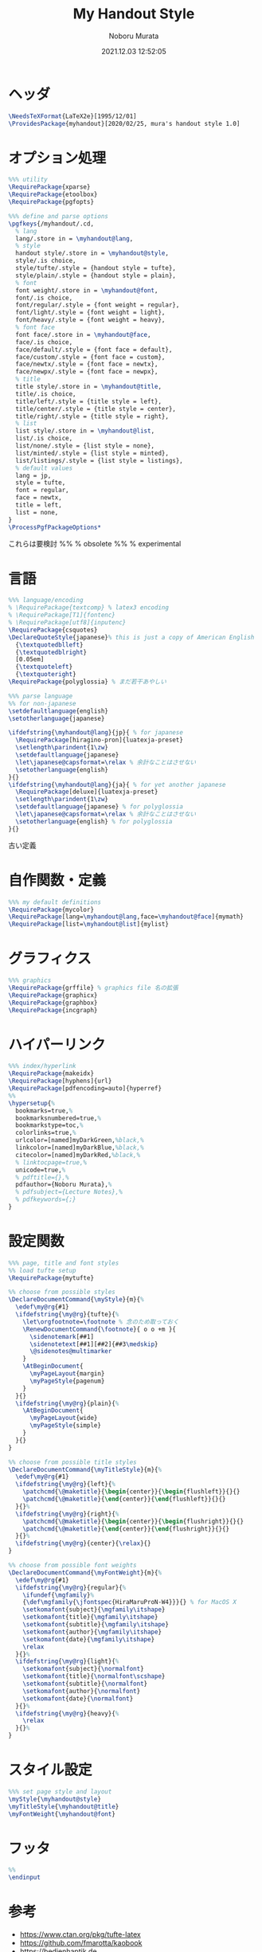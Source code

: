 #+TITLE: My Handout Style
#+AUTHOR: Noboru Murata
#+EMAIL: noboru.murata@gmail.com
#+DATE: 2021.12.03 12:52:05
#+STARTUP: hidestars content
#+OPTIONS: date:t H:4 num:nil toc:nil \n:nil
#+OPTIONS: @:t ::t |:t ^:t -:t f:t *:t TeX:t LaTeX:t 
#+OPTIONS: skip:nil d:nil todo:t pri:nil tags:not-in-toc
#+PROPERTY: header-args+ :tangle myhandout.sty
# C-c C-v t tangle

* ヘッダ
#+begin_src latex
\NeedsTeXFormat{LaTeX2e}[1995/12/01]
\ProvidesPackage{myhandout}[2020/02/25, mura's handout style 1.0]
#+end_src

* オプション処理
#+begin_src latex
%%% utility
\RequirePackage{xparse}
\RequirePackage{etoolbox}
\RequirePackage{pgfopts}

%%% define and parse options
\pgfkeys{/myhandout/.cd,
  % lang
  lang/.store in = \myhandout@lang,
  % style
  handout style/.store in = \myhandout@style,
  style/.is choice,
  style/tufte/.style = {handout style = tufte},
  style/plain/.style = {handout style = plain},
  % font
  font weight/.store in = \myhandout@font,
  font/.is choice,
  font/regular/.style = {font weight = regular},
  font/light/.style = {font weight = light},
  font/heavy/.style = {font weight = heavy},
  % font face
  font face/.store in = \myhandout@face,
  face/.is choice,
  face/default/.style = {font face = default},
  face/custom/.style = {font face = custom},
  face/newtx/.style = {font face = newtx},
  face/newpx/.style = {font face = newpx},
  % title
  title style/.store in = \myhandout@title,
  title/.is choice,
  title/left/.style = {title style = left},
  title/center/.style = {title style = center},
  title/right/.style = {title style = right},
  % list
  list style/.store in = \myhandout@list,
  list/.is choice,
  list/none/.style = {list style = none},
  list/minted/.style = {list style = minted},
  list/listings/.style = {list style = listings},
  % default values
  lang = jp,
  style = tufte,
  font = regular,
  face = newtx,
  title = left, 
  list = none, 
}
\ProcessPgfPackageOptions*
#+end_src

これらは要検討
%% \RequirePackage{ifthen} % obsolete
%% \RequirePackage{regexpatch} % experimental

* 言語
#+begin_src latex
%%% language/encoding
% \RequirePackage{textcomp} % latex3 encoding
% \RequirePackage[T1]{fontenc}
% \RequirePackage[utf8]{inputenc}
\RequirePackage{csquotes}
\DeclareQuoteStyle{japanese}% this is just a copy of American English
  {\textquotedblleft}
  {\textquotedblright}
  [0.05em]
  {\textquoteleft}
  {\textquoteright}
\RequirePackage{polyglossia} % まだ若干あやしい

%%% parse language
%% for non-japanese
\setdefaultlanguage{english}
\setotherlanguage{japanese}

\ifdefstring{\myhandout@lang}{jp}{ % for japanese
  \RequirePackage[hiragino-pron]{luatexja-preset}
  \setlength\parindent{1\zw}
  \setdefaultlanguage{japanese}
  \let\japanese@capsformat=\relax % 余計なことはさせない
  \setotherlanguage{english}
}{}
\ifdefstring{\myhandout@lang}{ja}{ % for yet another japanese
  \RequirePackage[deluxe]{luatexja-preset} 
  \setlength\parindent{1\zw}
  \setdefaultlanguage{japanese} % for polyglossia
  \let\japanese@capsformat=\relax % 余計なことはさせない
  \setotherlanguage{english} % for polyglossia
}{}
#+end_src

古い定義
# % \RequirePackage[main=japanese,english]{babel} % 枯れてる

# %%% parse language
# \ifdefstring{\myhandout@lang}{jp}{ % for japanese
#   \RequirePackage[hiragino-pron]{luatexja-preset}
#   \setlength\parindent{1\zw}
#   \setdefaultlanguage{japanese}
#   \let\japanese@capsformat=\relax % 余計なことはさせない
#   \setotherlanguage{english}
# }{ % for non-japanese
#   \setdefaultlanguage{english}
#   \setotherlanguage{japanese}
# }

* 自作関数・定義
#+begin_src latex
%%% my default definitions
\RequirePackage{mycolor}
\RequirePackage[lang=\myhandout@lang,face=\myhandout@face]{mymath} 
\RequirePackage[list=\myhandout@list]{mylist}
#+end_src

* グラフィクス
#+begin_src latex
%%% graphics
\RequirePackage{grffile} % graphics file 名の拡張
\RequirePackage{graphicx}
\RequirePackage{graphbox}
\RequirePackage{incgraph}
#+end_src
# \graphicspath{{example/},{fig/}}

* ハイパーリンク 
#+begin_src latex
%%% index/hyperlink
\RequirePackage{makeidx}
\RequirePackage[hyphens]{url}
\RequirePackage[pdfencoding=auto]{hyperref}
%%
\hypersetup{%
  bookmarks=true,%
  bookmarksnumbered=true,%
  bookmarkstype=toc,%
  colorlinks=true,%
  urlcolor=[named]myDarkGreen,%black,%
  linkcolor=[named]myDarkBlue,%black,%
  citecolor=[named]myDarkRed,%black,%
  % linktocpage=true,%
  unicode=true,%
  % pdftitle={},%
  pdfauthor={Noboru Murata},%
  % pdfsubject={Lecture Notes},%
  % pdfkeywords={;}
}
#+end_src

* 設定関数
#+begin_src latex
%%% page, title and font styles
%% load tufte setup
\RequirePackage{mytufte}

%% choose from possible styles 
\DeclareDocumentCommand{\myStyle}{m}{%
  \edef\my@rg{#1}
  \ifdefstring{\my@rg}{tufte}{%
    \let\orgfootnote=\footnote % 念のため取っておく
    \RenewDocumentCommand{\footnote}{ o o +m }{
      \sidenotemark[##1]
      \sidenotetext[##1][##2]{##3\medskip}
      \@sidenotes@multimarker
    }
    \AtBeginDocument{
      \myPageLayout{margin}
      \myPageStyle{pagenum}
    }
  }{}
  \ifdefstring{\my@rg}{plain}{%
    \AtBeginDocument{
      \myPageLayout{wide}
      \myPageStyle{simple}
    }
  }{}
}

%% choose from possible title styles
\DeclareDocumentCommand{\myTitleStyle}{m}{%
  \edef\my@rg{#1}
  \ifdefstring{\my@rg}{left}{%
    \patchcmd{\@maketitle}{\begin{center}}{\begin{flushleft}}{}{}
    \patchcmd{\@maketitle}{\end{center}}{\end{flushleft}}{}{}
  }{}%
  \ifdefstring{\my@rg}{right}{%
    \patchcmd{\@maketitle}{\begin{center}}{\begin{flushright}}{}{}
    \patchcmd{\@maketitle}{\end{center}}{\end{flushright}}{}{}
  }{}%
  \ifdefstring{\my@rg}{center}{\relax}{}
}

%% choose from possible font weights
\DeclareDocumentCommand{\myFontWeight}{m}{%
  \edef\my@rg{#1}
  \ifdefstring{\my@rg}{regular}{%
    \ifundef{\mgfamily}%
    {\def\mgfamily{\jfontspec{HiraMaruProN-W4}}}{} % for MacOS X
    \setkomafont{subject}{\mgfamily\itshape}
    \setkomafont{title}{\mgfamily\itshape}
    \setkomafont{subtitle}{\mgfamily\itshape}
    \setkomafont{author}{\mgfamily\itshape}
    \setkomafont{date}{\mgfamily\itshape}
    \relax
  }{}%
  \ifdefstring{\my@rg}{light}{%
    \setkomafont{subject}{\normalfont}
    \setkomafont{title}{\normalfont\scshape}
    \setkomafont{subtitle}{\normalfont}
    \setkomafont{author}{\normalfont}
    \setkomafont{date}{\normalfont}
  }{}%
  \ifdefstring{\my@rg}{heavy}{%
    \relax
  }{}%
}
#+end_src

* スタイル設定
#+begin_src latex
%%% set page style and layout
\myStyle{\myhandout@style}
\myTitleStyle{\myhandout@title}
\myFontWeight{\myhandout@font}
#+end_src

* フッタ
#+begin_src latex
%%
\endinput
#+end_src

* 参考
  - https://www.ctan.org/pkg/tufte-latex
  - https://github.com/fmarotta/kaobook
  - https://bedienhaptik.de
* COMMENT ローカル変数

# Local Variables:
# time-stamp-line-limit: 1000
# time-stamp-format: "%Y.%02m.%02d %02H:%02M:%02S"
# time-stamp-active: t
# time-stamp-start: "#\\+DATE:[ \t]*"
# time-stamp-end: "$"
# org-src-preserve-indentation: t
# org-edit-src-content-indentation: 0
# End:
